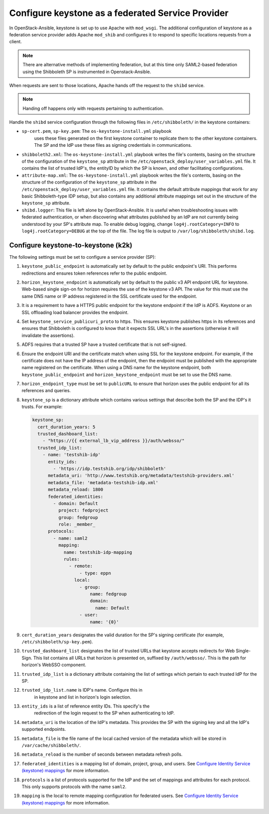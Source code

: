 ==================================================
Configure keystone as a federated Service Provider
==================================================

In OpenStack-Ansible, keystone is set up to use Apache with ``mod_wsgi``.
The additional configuration of keystone as a federation service provider
adds Apache ``mod_shib`` and configures it to respond to specific locations
requests from a client.

.. note::

   There are alternative methods of implementing
   federation, but at this time only SAML2-based federation using
   the Shibboleth SP is instrumented in Openstack-Ansible.

When requests are sent to those locations, Apache hands off the
request to the ``shibd`` service.

.. note::

   Handing off happens only with requests pertaining to authentication.

Handle the ``shibd`` service configuration through
the following files in ``/etc/shibboleth/`` in the keystone
containers:

* ``sp-cert.pem``, ``sp-key.pem``: The ``os-keystone-install.yml`` playbook
   uses these files generated on the first keystone container to replicate
   them to the other keystone containers. The SP and the IdP use these files
   as signing credentials in communications.
* ``shibboleth2.xml``: The ``os-keystone-install.yml`` playbook writes the
  file's contents, basing on the structure of the configuration
  of the ``keystone_sp`` attribute in the
  ``/etc/openstack_deploy/user_variables.yml`` file. It contains
  the list of trusted IdP's, the entityID by which the SP is known,
  and other facilitating configurations.
* ``attribute-map.xml``: The ``os-keystone-install.yml`` playbook writes
  the file's contents, basing on the structure of the configuration
  of the ``keystone_sp`` attribute in the
  ``/etc/openstack_deploy/user_variables.yml`` file. It contains
  the default attribute mappings that work for any basic
  Shibboleth-type IDP setup, but also contains any additional
  attribute mappings set out in the structure of the ``keystone_sp``
  attribute.
* ``shibd.logger``: This file is left alone by OpenStack-Ansible. It is useful
  when troubleshooting issues with federated authentication, or
  when discovering what attributes published by an IdP
  are not currently being understood by your SP's attribute map.
  To enable debug logging, change ``log4j.rootCategory=INFO`` to
  ``log4j.rootCategory=DEBUG`` at the top of the file. The
  log file is output to ``/var/log/shibboleth/shibd.log``.

Configure keystone-to-keystone (k2k)
~~~~~~~~~~~~~~~~~~~~~~~~~~~~~~~~~~~~

The following settings must be set to configure a service provider (SP):

#. ``keystone_public_endpoint`` is automatically set by default
   to the public endpoint's URI. This performs redirections and
   ensures token references refer to the public endpoint.

#. ``horizon_keystone_endpoint`` is automatically set by default
   to the public v3 API endpoint URL for keystone. Web-based single
   sign-on for horizon requires the use of the keystone v3 API.
   The value for this must use the same DNS name or IP address
   registered in the SSL certificate used for the endpoint.

#. It is a requirement to have a HTTPS public endpoint for the
   keystone endpoint if the IdP is ADFS.
   Keystone or an SSL offloading load balancer provides the endpoint.

#. Set ``keystone_service_publicuri_proto`` to https.
   This ensures keystone publishes https in its references
   and ensures that Shibboleth is configured to know that it
   expects SSL URL's in the assertions (otherwise it will invalidate
   the assertions).

#. ADFS requires that a trusted SP have a trusted certificate that
   is not self-signed.

#. Ensure the endpoint URI and the certificate match when using SSL for the
   keystone endpoint. For example, if the certificate does not have
   the IP address of the endpoint, then the endpoint must be published with
   the appropriate name registered on the certificate. When
   using a DNS name for the keystone endpoint, both
   ``keystone_public_endpoint`` and ``horizon_keystone_endpoint`` must
   be set to use the DNS name.

#. ``horizon_endpoint_type`` must be set to ``publicURL`` to ensure that
   horizon uses the public endpoint for all its references and
   queries.

#. ``keystone_sp`` is a dictionary attribute which contains various
   settings that describe both the SP and the IDP's it trusts. For example:

   .. code-block:: yaml

      keystone_sp:
        cert_duration_years: 5
        trusted_dashboard_list:
          - "https://{{ external_lb_vip_address }}/auth/websso/"
        trusted_idp_list:
          - name: 'testshib-idp'
            entity_ids:
              - 'https://idp.testshib.org/idp/shibboleth'
            metadata_uri: 'http://www.testshib.org/metadata/testshib-providers.xml'
            metadata_file: 'metadata-testshib-idp.xml'
            metadata_reload: 1800
            federated_identities:
              - domain: Default
                project: fedproject
                group: fedgroup
                role: _member_
            protocols:
              - name: saml2
                mapping:
                  name: testshib-idp-mapping
                  rules:
                    - remote:
                        - type: eppn
                      local:
                        - group:
                            name: fedgroup
                            domain:
                              name: Default
                        - user:
                            name: '{0}'

#. ``cert_duration_years`` designates the valid duration for the SP's
   signing certificate (for example, ``/etc/shibboleth/sp-key.pem``).

#. ``trusted_dashboard_list`` designates the list of trusted URLs that
   keystone accepts redirects for Web Single-Sign. This
   list contains all URLs that horizon is presented on,
   suffixed by ``/auth/websso/``. This is the path for horizon's WebSSO
   component.

#. ``trusted_idp_list`` is a dictionary attribute containing the list
   of settings which pertain to each trusted IdP for the SP.

#. ``trusted_idp_list.name`` is IDP's name. Configure this in
    in keystone and list in horizon's login selection.

#. ``entity_ids`` is a list of reference entity IDs. This specify's the
    redirection of the login request to the SP when authenticating to
    IdP.

#. ``metadata_uri`` is the location of the IdP's metadata. This provides
   the SP with the signing key and all the IdP's supported endpoints.

#. ``metadata_file`` is the file name of the local cached version of
   the metadata which will be stored in ``/var/cache/shibboleth/``.

#. ``metadata_reload`` is the number of seconds between metadata
   refresh polls.

#. ``federated_identities`` is a mapping list of domain, project, group, and
   users. See
   `Configure Identity Service (keystone) mappings`_
   for more information.

#. ``protocols`` is a list of protocols supported for the IdP and the set
   of mappings and attributes for each protocol. This only supports protocols
   with the name ``saml2``.

#. ``mapping`` is the local to remote mapping configuration for federated
   users. See `Configure Identity Service (keystone) mappings`_
   for more information.

.. _Configure Identity Service (keystone) mappings: configure-federation-mapping.html
